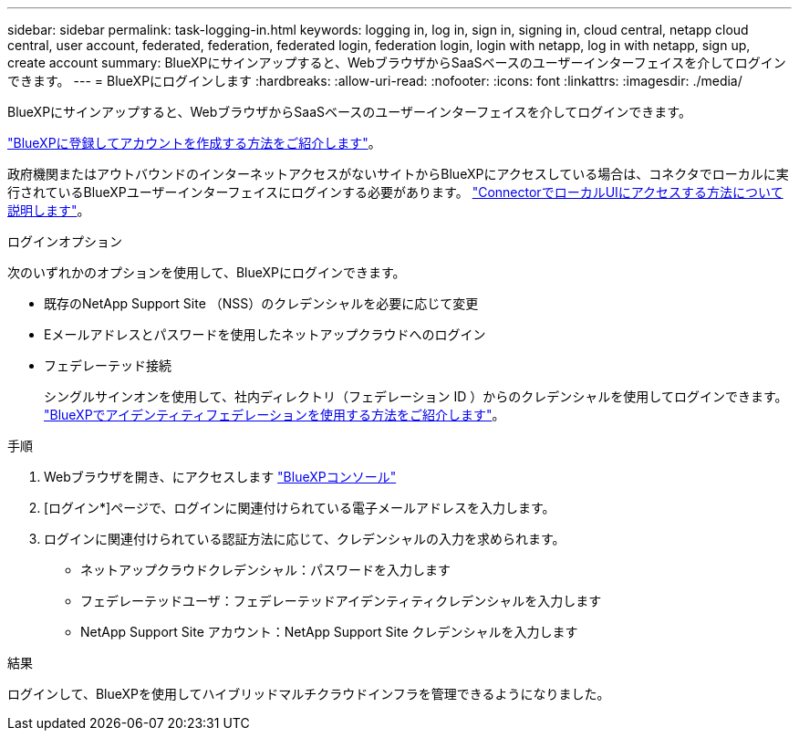 ---
sidebar: sidebar 
permalink: task-logging-in.html 
keywords: logging in, log in, sign in, signing in, cloud central, netapp cloud central, user account, federated, federation, federated login, federation login, login with netapp, log in with netapp, sign up, create account 
summary: BlueXPにサインアップすると、WebブラウザからSaaSベースのユーザーインターフェイスを介してログインできます。 
---
= BlueXPにログインします
:hardbreaks:
:allow-uri-read: 
:nofooter: 
:icons: font
:linkattrs: 
:imagesdir: ./media/


[role="lead"]
BlueXPにサインアップすると、WebブラウザからSaaSベースのユーザーインターフェイスを介してログインできます。

link:task-sign-up-saas.html["BlueXPに登録してアカウントを作成する方法をご紹介します"]。

政府機関またはアウトバウンドのインターネットアクセスがないサイトからBlueXPにアクセスしている場合は、コネクタでローカルに実行されているBlueXPユーザーインターフェイスにログインする必要があります。 link:task-managing-connectors.html#access-the-local-ui["ConnectorでローカルUIにアクセスする方法について説明します"]。

.ログインオプション
次のいずれかのオプションを使用して、BlueXPにログインできます。

* 既存のNetApp Support Site （NSS）のクレデンシャルを必要に応じて変更
* Eメールアドレスとパスワードを使用したネットアップクラウドへのログイン
* フェデレーテッド接続
+
シングルサインオンを使用して、社内ディレクトリ（フェデレーション ID ）からのクレデンシャルを使用してログインできます。 link:concept-federation.html["BlueXPでアイデンティティフェデレーションを使用する方法をご紹介します"]。



.手順
. Webブラウザを開き、にアクセスします https://console.bluexp.netapp.com["BlueXPコンソール"^]
. [ログイン*]ページで、ログインに関連付けられている電子メールアドレスを入力します。
. ログインに関連付けられている認証方法に応じて、クレデンシャルの入力を求められます。
+
** ネットアップクラウドクレデンシャル：パスワードを入力します
** フェデレーテッドユーザ：フェデレーテッドアイデンティティクレデンシャルを入力します
** NetApp Support Site アカウント：NetApp Support Site クレデンシャルを入力します




.結果
ログインして、BlueXPを使用してハイブリッドマルチクラウドインフラを管理できるようになりました。
